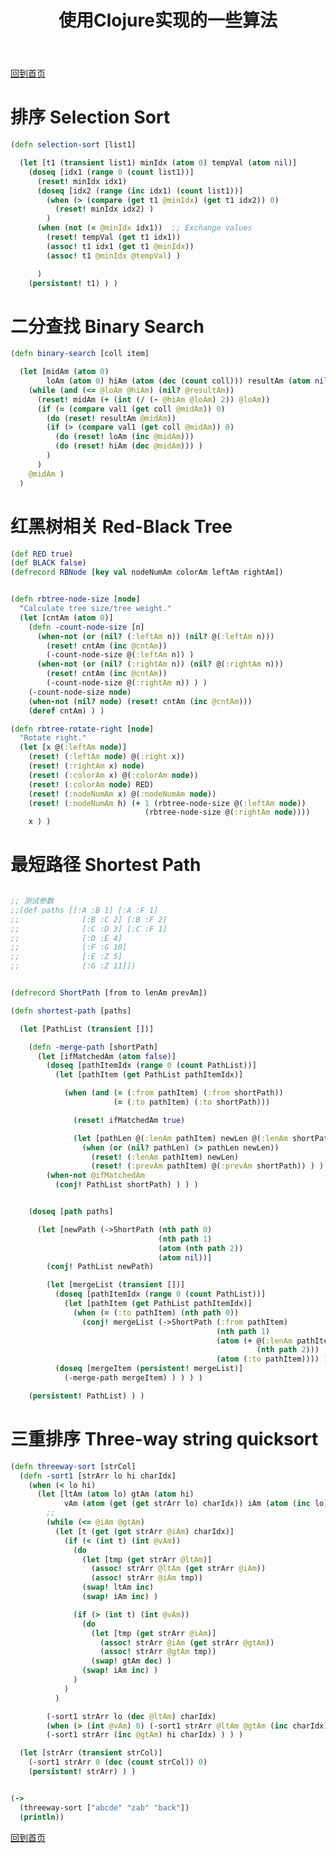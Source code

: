 
#+TITLE: 使用Clojure实现的一些算法
#+STARTUP: showeverything
#+OPTIONS: toc:nil
#+AUTHOR:

[[./index.html][回到首页]]

* 排序 Selection Sort

#+BEGIN_SRC clojure
(defn selection-sort [list1]

  (let [t1 (transient list1) minIdx (atom 0) tempVal (atom nil)]
    (doseq [idx1 (range 0 (count list1))]
      (reset! minIdx idx1)
      (doseq [idx2 (range (inc idx1) (count list1))]
        (when (> (compare (get t1 @minIdx) (get t1 idx2)) 0)
          (reset! minIdx idx2) )
        )
      (when (not (= @minIdx idx1))  ;; Exchange values
        (reset! tempVal (get t1 idx1))
        (assoc! t1 idx1 (get t1 @minIdx))
        (assoc! t1 @minIdx @tempVal) )
      
      )
    (persistent! t1) ) )
#+END_SRC

* 二分查找 Binary Search

#+BEGIN_SRC clojure
(defn binary-search [coll item]

  (let [midAm (atom 0)
        loAm (atom 0) hiAm (atom (dec (count coll))) resultAm (atom nil) val1 item]
    (while (and (<= @loAm @hiAm) (nil? @resultAm))
      (reset! midAm (+ (int (/ (- @hiAm @loAm) 2)) @loAm))
      (if (= (compare val1 (get coll @midAm)) 0)
        (do (reset! resultAm @midAm))
        (if (> (compare val1 (get coll @midAm)) 0)
          (do (reset! loAm (inc @midAm)))
          (do (reset! hiAm (dec @midAm))) )
        )
      )
    @midAm )
  )
#+END_SRC


* 红黑树相关 Red-Black Tree

#+BEGIN_SRC clojure
(def RED true)
(def BLACK false)
(defrecord RBNode [key val nodeNumAm colorAm leftAm rightAm])


(defn rbtree-node-size [node]
  "Calculate tree size/tree weight."
  (let [cntAm (atom 0)]
    (defn -count-node-size [n]
      (when-not (or (nil? (:leftAm n)) (nil? @(:leftAm n)))
        (reset! cntAm (inc @cntAm))
        (-count-node-size @(:leftAm n)) )
      (when-not (or (nil? (:rightAm n)) (nil? @(:rightAm n)))
        (reset! cntAm (inc @cntAm))
        (-count-node-size @(:rightAm n)) ) )
    (-count-node-size node)
    (when-not (nil? node) (reset! cntAm (inc @cntAm)))
    (deref cntAm) ) )

(defn rbtree-rotate-right [node]
  "Rotate right."
  (let [x @(:leftAm node)]
    (reset! (:leftAm node) @(:right x))
    (reset! (:rightAm x) node)
    (reset! (:colorAm x) @(:colorAm node))
    (reset! (:colorAm node) RED)
    (reset! (:nodeNumAm x) @(:nodeNumAm node))
    (reset! (:nodeNumAm h) (+ 1 (rbtree-node-size @(:leftAm node))
                              (rbtree-node-size @(:rightAm node))))
    x ) )
#+END_SRC

* 最短路径 Shortest Path

#+BEGIN_SRC clojure

;; 测试参数
;;(def paths [[:A :B 1] [:A :F 1]
;;              [:B :C 2] [:B :F 2]
;;              [:C :D 3] [:C :F 1]
;;              [:D :E 4]
;;              [:F :G 10]
;;              [:E :Z 5]
;;              [:G :Z 11]])


(defrecord ShortPath [from to lenAm prevAm])

(defn shortest-path [paths]

  (let [PathList (transient [])]
  
    (defn -merge-path [shortPath]
      (let [ifMatchedAm (atom false)]
        (doseq [pathItemIdx (range 0 (count PathList))]
          (let [pathItem (get PathList pathItemIdx)]
            
            (when (and (= (:from pathItem) (:from shortPath))
                       (= (:to pathItem) (:to shortPath)))
              
              (reset! ifMatchedAm true)
              
              (let [pathLen @(:lenAm pathItem) newLen @(:lenAm shortPath)]
                (when (or (nil? pathLen) (> pathLen newLen))
                  (reset! (:lenAm pathItem) newLen)
                  (reset! (:prevAm pathItem) @(:prevAm shortPath)) ) ) ) ) )
        (when-not @ifMatchedAm
          (conj! PathList shortPath) ) ) )
    
    
    (doseq [path paths]
      
      (let [newPath (->ShortPath (nth path 0)
                                 (nth path 1)
                                 (atom (nth path 2))
                                 (atom nil))]
        (conj! PathList newPath)
        
        (let [mergeList (transient [])]
          (doseq [pathItemIdx (range 0 (count PathList))]
            (let [pathItem (get PathList pathItemIdx)]
              (when (= (:to pathItem) (nth path 0))
                (conj! mergeList (->ShortPath (:from pathItem)
                                              (nth path 1)
                                              (atom (+ @(:lenAm pathItem)
                                                       (nth path 2)))
                                              (atom (:to pathItem)))) ) ) )
          (doseq [mergeItem (persistent! mergeList)]
            (-merge-path mergeItem) ) ) ) )

    (persistent! PathList) ) )
#+END_SRC


* 三重排序 Three-way string quicksort

#+BEGIN_SRC clojure
(defn threeway-sort [strCol]
  (defn -sort1 [strArr lo hi charIdx]
    (when (< lo hi)
      (let [ltAm (atom lo) gtAm (atom hi)
            vAm (atom (get (get strArr lo) charIdx)) iAm (atom (inc lo))]
        ;;
        (while (<= @iAm @gtAm)
          (let [t (get (get strArr @iAm) charIdx)]
            (if (< (int t) (int @vAm))
              (do
                (let [tmp (get strArr @ltAm)]
                  (assoc! strArr @ltAm (get strArr @iAm))
                  (assoc! strArr @iAm tmp))
                (swap! ltAm inc)
                (swap! iAm inc) )
              
              (if (> (int t) (int @vAm))
                (do
                  (let [tmp (get strArr @iAm)]
                    (assoc! strArr @iAm (get strArr @gtAm))
                    (assoc! strArr @gtAm tmp))
                  (swap! gtAm dec) )
                (swap! iAm inc) )
              )
            )
          )
        
        (-sort1 strArr lo (dec @ltAm) charIdx)
        (when (> (int @vAm) 0) (-sort1 strArr @ltAm @gtAm (inc charIdx)))
        (-sort1 strArr (inc @gtAm) hi charIdx) ) ) )
  
  (let [strArr (transient strCol)]
    (-sort1 strArr 0 (dec (count strCol)) 0)
    (persistent! strArr) ) )


(->
  (threeway-sort ["abcde" "zab" "back"])
  (println))
#+END_SRC



[[./index.html][回到首页]]
